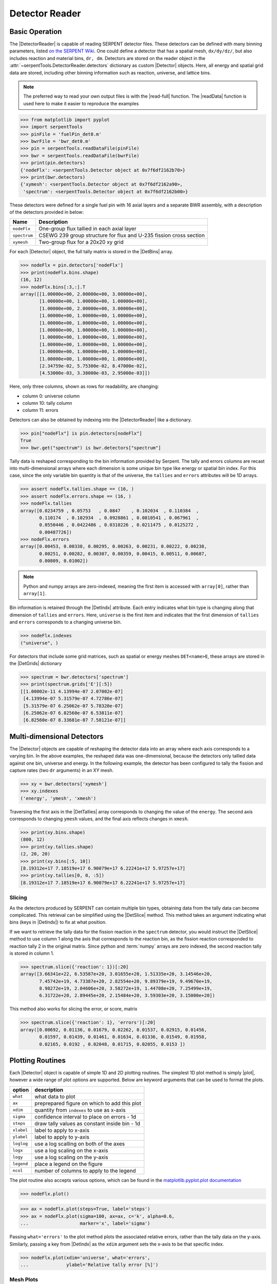 .. |DetBins| replace:: :attr:`~serpentTools.Detector.bins`
.. |DetIndx| replace:: :attr:`~serpentTools.Detector.indexes`
.. |DetTallies| replace:: :attr:`~serpentTools.Detector.tallies`
.. |DetErrors| replace:: :attr:`~serpentTools.Detector.errors`
.. |DetGrids| replace:: :attr:`~serpentTools.Detector.grids`
.. |DetSlice| replace:: :meth:`~serpentTools.Detector.slice`
.. |plot| replace:: :meth:`~serpentTools.Detector.plot`
.. |mesh| replace:: :meth:`~serpentTools.Detector.meshPlot`
.. |spectrum| replace:: :meth:`~serpentTools.Detector.spectrumPlot`
.. |hexDet| replace:: :class:`~serpentTools.HexagonalDetector` 

.. _detector-example:

===============
Detector Reader
===============

Basic Operation
---------------

The |DetectorReader| is capable of reading SERPENT detector files.
These detectors can be defined with many binning parameters, listed
`on the SERPENT
Wiki <http://serpent.vtt.fi/mediawiki/index.php/Input_syntax_manual#det_.28detector_definition.29>`_.
One could define a detector that has a spatial mesh, ``dx/dy/dz/``, but
also includes reaction and material bins, ``dr, dm``. Detectors are
stored on the reader object in the 
:attr:`~serpentTools.DetectorReader.detectors`
dictionary as custom |Detector| objects. 
Here, all energy and spatial grid data are stored,
including other binning information such as reaction, universe, and
lattice bins.

.. note::

   The preferred way to read your own output files is with the
   |read-full| function. The |readData| function is used here
   to make it easier to reproduce the examples

.. code:: 
    
    >>> from matplotlib import pyplot
    >>> import serpentTools
    >>> pinFile = 'fuelPin_det0.m'
    >>> bwrFile = 'bwr_det0.m'
    >>> pin = serpentTools.readDataFile(pinFile)
    >>> bwr = serpentTools.readDataFile(bwrFile)
    >>> print(pin.detectors)
    {'nodeFlx': <serpentTools.Detector object at 0x7f6df2162b70>}
    >>> print(bwr.detectors)
    {'xymesh': <serpentTools.Detector object at 0x7f6df2162a90>, 
     'spectrum': <serpentTools.Detector object at 0x7f6df2162b00>}

These detectors were defined for a single fuel pin with 16 axial layers
and a separate BWR assembly, with a description of the detectors provided in
below:

+--------------+---------------+
| Name         | Description   |
+==============+===============+
| ``nodeFlx``  | One-group     |
|              | flux tallied  |
|              | in each axial |
|              | layer         |
+--------------+---------------+
| ``spectrum`` | CSEWG 239     |
|              | group         |
|              | structure for |
|              | flux and      |
|              | U-235 fission |
|              | cross section |
+--------------+---------------+
| ``xymesh``   | Two-group     |
|              | flux for a    |
|              | 20x20 xy grid |
+--------------+---------------+

For each |Detector| object, the full tally matrix is stored in the
|DetBins| array.

.. code:: 
    
    >>> nodeFlx = pin.detectors['nodeFlx']
    >>> print(nodeFlx.bins.shape)
    (16, 12)
    >>> nodeFlx.bins[:3,:].T
    array([[1.00000e+00, 2.00000e+00, 3.00000e+00],
           [1.00000e+00, 1.00000e+00, 1.00000e+00],
           [1.00000e+00, 2.00000e+00, 3.00000e+00],
           [1.00000e+00, 1.00000e+00, 1.00000e+00],
           [1.00000e+00, 1.00000e+00, 1.00000e+00],
           [1.00000e+00, 1.00000e+00, 1.00000e+00],
           [1.00000e+00, 1.00000e+00, 1.00000e+00],
           [1.00000e+00, 1.00000e+00, 1.00000e+00],
           [1.00000e+00, 1.00000e+00, 1.00000e+00],
           [1.00000e+00, 1.00000e+00, 1.00000e+00],
           [2.34759e-02, 5.75300e-02, 8.47000e-02],
           [4.53000e-03, 3.38000e-03, 2.95000e-03]])

Here, only three columns, shown as rows for readability, are changing:

-  column 0: universe column
-  column 10: tally column
-  column 11: errors

Detectors can also be obtained by indexing into the |DetectorReader| like
a dictionary.

.. code::

    >>> pin["nodeFlx"] is pin.detectors[nodeFlx"]
    True
    >>> bwr.get("spectrum") is bwr.detectors["spectrum"]

Tally data is reshaped corresponding to the bin information provided
by Serpent. The tally and errors columns are recast into multi-dimensional
arrays where each dimension is some unique bin type like energy or spatial
bin index. For this case, since the only variable bin quantity is that
of the universe, the ``tallies`` and ``errors`` attributes will be 1D arrays.

.. code:: 
    
    >>> assert nodeFlx.tallies.shape == (16, )
    >>> assert nodeFlx.errors.shape == (16, )
    >>> nodeFlx.tallies
    array([0.0234759 , 0.05753   , 0.0847    , 0.102034  , 0.110384  ,
           0.110174  , 0.102934  , 0.0928861 , 0.0810541 , 0.067961  ,
           0.0550446 , 0.0422486 , 0.0310226 , 0.0211475 , 0.0125272 ,
           0.00487726])
    >>> nodeFlx.errors
    array([0.00453, 0.00338, 0.00295, 0.00263, 0.00231, 0.00222, 0.00238,
           0.00251, 0.00282, 0.00307, 0.00359, 0.00415, 0.00511, 0.00687,
           0.00809, 0.01002])

.. note:: 
    
    Python and numpy arrays are zero-indexed, meaning the first item
    is accessed with ``array[0]``, rather than ``array[1]``.

Bin information is retained through the |DetIndx| attribute.
Each entry indicates what bin type is changing along that dimension of
``tallies`` and ``errors``.  Here, ``universe`` is the first item and
indicates that the first dimension of ``tallies`` and ``errors`` 
corresponds to a changing universe bin.

.. code:: 

    >>> nodeFlx.indexes
    ("universe", )

For detectors that include some grid matrices, such as spatial or energy
meshes ``DET<name>E``, these arrays are stored in the |DetGrids| dictionary

.. code:: 
    
    >>> spectrum = bwr.detectors['spectrum']
    >>> print(spectrum.grids['E'][:5])
    [[1.00002e-11 4.13994e-07 2.07002e-07]
     [4.13994e-07 5.31579e-07 4.72786e-07]
     [5.31579e-07 6.25062e-07 5.78320e-07]
     [6.25062e-07 6.82560e-07 6.53811e-07]
     [6.82560e-07 8.33681e-07 7.58121e-07]]


Multi-dimensional Detectors
---------------------------

The |Detector| objects are capable
of reshaping the detector data into an array where each axis corresponds to a
varying bin. In the above examples, the reshaped data was one-dimensional,
because the detectors only tallied data against one bin, universe and energy.
In the following example, the detector has been configured to tally the
fission and capture rates (two ``dr`` arguments) in an XY mesh.

.. code:: 
    
    >>> xy = bwr.detectors['xymesh']
    >>> xy.indexes
    ('energy', 'ymesh', 'xmesh')

Traversing the first axis in the |DetTallies| array corresponds to
changing the value of the ``energy``. The second axis corresponds to
changing ``ymesh`` values, and the final axis reflects changes in
``xmesh``.

.. code:: 
    
    >>> print(xy.bins.shape)
    (800, 12)
    >>> print(xy.tallies.shape)
    (2, 20, 20)
    >>> print(xy.bins[:5, 10])
    [8.19312e+17 7.18519e+17 6.90079e+17 6.22241e+17 5.97257e+17]
    >>> print(xy.tallies[0, 0, :5])
    [8.19312e+17 7.18519e+17 6.90079e+17 6.22241e+17 5.97257e+17]

Slicing
~~~~~~~

As the detectors produced by SERPENT can contain multiple bin types,
obtaining data from the tally data can become
complicated. This retrieval can be simplified using the |DetSlice| method. 
This method takes an argument indicating what bins (keys in |DetIndx|)
to fix at what position.

If we want to retrieve the tally data for the fission reaction in the
``spectrum`` detector, you would instruct the
|DetSlice| method to use column 1 along the axis that corresponds to the reaction bin, 
as the fission reaction corresponded to reaction tally 2 in the original
matrix. Since python and :term:`numpy` arrays are zero indexed, the second
reaction tally is stored in column 1.

.. code:: 
    
    >>> spectrum.slice({'reaction': 1})[:20]
    array([3.66341e+22, 6.53587e+20, 3.01655e+20, 1.51335e+20, 3.14546e+20,
           7.45742e+19, 4.73387e+20, 2.82554e+20, 9.89379e+19, 9.49670e+19,
           8.98272e+19, 2.04606e+20, 3.58272e+19, 1.44708e+20, 7.25499e+19,
           6.31722e+20, 2.89445e+20, 2.15484e+20, 3.59303e+20, 3.15000e+20])

This method also works for slicing the error, or score, matrix

.. code:: 
    
    >>> spectrum.slice({'reaction': 1}, 'errors')[:20]
    array([0.00692, 0.01136, 0.01679, 0.02262, 0.01537, 0.02915, 0.01456,
           0.01597, 0.01439, 0.01461, 0.01634, 0.01336, 0.01549, 0.01958,
           0.02165, 0.0192 , 0.02048, 0.01715, 0.02055, 0.0153 ])

Plotting Routines
-----------------

Each |Detector| object is capable of
simple 1D and 2D plotting routines. The simplest 1D plot method is simply |plot|, 
however a wide range of plot options are supported.
Below are keyword arguments that can be used to format the plots.

+------------+-----------------------------------------------+
| option     | description                                   |
+============+===============================================+
| ``what``   | what data to plot                             |
+------------+-----------------------------------------------+
| ``ax``     | preprepared figure on which to add this plot  |
+------------+-----------------------------------------------+
| ``xdim``   | quantity from ``indexes`` to use as x-axis    |
+------------+-----------------------------------------------+
| ``sigma``  | confidence interval to place on errors - 1d   |
+------------+-----------------------------------------------+
| ``steps``  | draw tally values as constant inside bin - 1d |
+------------+-----------------------------------------------+
| ``xlabel`` | label to apply to x-axis                      |
+------------+-----------------------------------------------+
| ``ylabel`` | label to apply to y-axis                      |
+------------+-----------------------------------------------+
| ``loglog`` | use a log scalling on both of the axes        |
+------------+-----------------------------------------------+
| ``logx``   | use a log scaling on the x-axis               |
+------------+-----------------------------------------------+
| ``logy``   | use a log scaling on the y-axis               |
+------------+-----------------------------------------------+
| ``legend`` | place a legend on the figure                  |
+------------+-----------------------------------------------+
| ``ncol``   | number of columns to apply to the legend      |
+------------+-----------------------------------------------+

The plot routine also accepts various options, which can be found in the
`matplotlib.pyplot.plot
documentation <https://matplotlib.org/api/_as_gen/matplotlib.pyplot.plot.html>`_

.. code:: 

    >>> nodeFlx.plot()

.. image:: Detector_files/Detector_31_0.png

.. code:: 

    >>> ax = nodeFlx.plot(steps=True, label='steps')
    >>> ax = nodeFlx.plot(sigma=100, ax=ax, c='k', alpha=0.6, 
    ...                   marker='x', label='sigma')

.. image:: Detector_files/Detector_32_0.png

Passing ``what='errors'`` to the plot method plots the associated
relative errors, rather than the tally data on the y-axis. 
Similarly, passing a key from |DetIndx|
as the ``xdim`` argument sets the x-axis to be that specific index.

.. code:: 

    >>> nodeFlx.plot(xdim='universe', what='errors', 
    ...              ylabel='Relative tally error [%]')

.. image:: Detector_files/Detector_34_0.png

Mesh Plots
~~~~~~~~~~

For data with dimensionality greater than one, the |mesh| method
can be used to plot some 2D slice of the data on a Cartesian grid.
Passing a dictionary as the ``fixed`` argument restricts the tally data
down to two dimensions. The X and Y axis can be quantities from
|DetGrids| or |DetIndx|. If the quantity to be used for an axis is in
the |DetGrids| dictionary, then the appropriate spatial or energetic grid
from the detector file will be used. Otherwise, the axis will reflect
changes in a specific bin type. The following keyword arguments can be
used in conjunction with the above options to format the mesh plots.

+------------------+--------------------------------------------------------+
| Option           | Action                                                 |
+==================+========================================================+
| ``cmap``         | Colormap to apply to the figure                        |
+------------------+--------------------------------------------------------+
| ``cbarLabel``    | Label to apply to the colorbar                         |
+------------------+--------------------------------------------------------+
| ``logColor``     | If true, use a logarithmic scale for the colormap      |
+------------------+--------------------------------------------------------+
| ``normalizer``   | Apply a custom non-linear normalizer to the colormap   |
+------------------+--------------------------------------------------------+

The ``cmap`` argument must be something that ``matplotlib`` can
understand as a valid colormap. This can be a string of any of the
colormaps supported by :term:`matplotlib`.

Since the ``xymesh`` detector is three dimensions, (energy, x, and y),
we must pick an energy group to plot.

.. code:: 

    >>> xy.meshPlot('x', 'y', fixed={'energy': 0}, 
    ...             cbarLabel='Mesh-integrated flux $[n/cm^2/s]$',
    ...             title="Fast spectrum flux $[>0.625 eV]$");

.. image:: Detector_files/Detector_36_0.png

The |mesh| also supports a range of labeling and plot options.
Here, we attempt to plot the flux and U-235 fission reaction rate errors
as a function of energy, with the two reaction rates separated on the
y-axis. Passing ``logColor=True`` applies a logarithmic color scale to
all the positive data. Data that is zero is not shown, and errors will
be raised if the data contain negative quantities.

Here we also apply custom y-tick labels to reflect the reaction that is
being plotted.

.. code:: 

    >>> ax = spectrum.meshPlot('e', 'reaction', what='errors', 
    ...                        ylabel='Reaction type', cmap='PuBu_r',
    ...                        cbarLabel="Relative error $[\%]$",
    ...                        xlabel='Energy [MeV]', logColor=True,
    ...                        logx=True);
    >>> ax.set_yticks([0.5, 1.5]);
    >>> ax.set_yticklabels([r'$\psi$', r'$U-235 \sigma_f$'], rotation=90,
    >>>                    verticalalignment='center');

.. image:: Detector_files/Detector_38_0.png

Using the ``slicing`` arguments allows access to the 1D plot methods
from before

.. code:: 

    >>> xy.plot(fixed={'energy': 1, 'xmesh': 1}, 
    ...         xlabel='Y position',
    ...         ylabel='Thermal flux along x={}'
    ...         .format(xy.grids['X'][1, 0]));

.. image:: Detector_files/Detector_40_0.png

Spectrum Plots
~~~~~~~~~~~~~~

The |Detector| objects are also capable of energy spectrum plots, if
an associated energy grid is given. The ``normalize`` option will
normalize the data per unit lethargy. This plot takes some additional
assumptions with the scaling and labeling, but all the same controls as
the above line plots.

The |spectrum| method is designed to prepare plots of energy
spectra. Supported arguments for the |spectrum| method include

+-----------------+----------------+----------------------------------------------+
| Option          | Default        | Description                                  |
+=================+================+==============================================+
| ``normalize``   | ``True``       | Normalize tallies per unit lethargy          |
+-----------------+----------------+----------------------------------------------+
| ``fixed``       | ``None``       | Dictionary that controls matrix reduction    |
+-----------------+----------------+----------------------------------------------+
| ``sigma``       | 3              | Level of confidence for statistical errors   |
+-----------------+----------------+----------------------------------------------+
| ``xscale``      | ``'log'``      | Set the x scale to be log or linear          |
+-----------------+----------------+----------------------------------------------+
| ``yscale``      | ``'linear'``   | Set the y scale to be log or linear          |
+-----------------+----------------+----------------------------------------------+

The figure below demonstrates the default options and control in this
|spectrum| routine by

1. Using the less than helpful plot routine with no formatting
2. Using |spectrum| without normalization to show default labels
   and scaling
3. Using |spectrum| with normalization

Since our detector has energy bins and reaction bins, we need to reduce
down to one-dimension with the ``fixed`` command.

.. code:: 

    >>> fig, axes = pyplot.subplots(1, 3, figsize=(16, 4))
    >>> fix = {'reaction': 0}
    >>> spectrum.plot(fixed=fix, ax=axes[0]);
    >>> spectrum.spectrumPlot(fixed=fix, ax=axes[1], normalize=False);
    >>> spectrum.spectrumPlot(fixed=fix, ax=axes[2]);

.. image:: Detector_files/Detector_44_0.png


Multiple line plots
~~~~~~~~~~~~~~~~~~~

Plots can be made against multiple bins, such as spectrum in different
materials or reactions, with the |plot| and |spectrum| methods.
Below is the flux spectrum and spectrum of the U-235 fission reaction
rate from the same detector. The ``labels`` argument is what is used to
label each individual plot in the order of the bin index.

.. code:: 

    >>> labels = (
    ...     'flux',
    ...     r'$\sigma_f^{U-235}\psi$')  # render as mathtype
    >>> spectrum.plot(labels=labels, loglog=True);

.. image:: Detector_files/Detector_46_0.png

.. code:: 

    >>> spectrum.spectrumPlot(labels=labels, legend='above', ncol=2);

.. image:: Detector_files/Detector_47_0.png

.. _ex-det-hex:

Hexagonal Detectors
-------------------

SERPENT allows the creation of hexagonal detectors with the ``dh`` card,
like::

    det hex2 2 0.0 0.0 1 5 5 0.0 0.0 1
    det hex3 3 0.0 0.0 1 5 5 0.0 0.0 1

which would create two hexagonal detectors with different orientations.
Type 2 detectors have two faces perpendicular to the x-axis, while type
3 detectors have faces perpendicular to the y-axis. For more
information, see the `dh card from SERPENT
wiki <http://serpent.vtt.fi/mediawiki/index.php/Input_syntax_manual#det_dh>`__.

``serpentTools`` is capable of storing data tallies and grid structures
from hexagonal detectors in
|hexDet| objects.

.. code:: 
    
    >>> hexFile = 'hexplot_det0.m'
    >>> hexR = serpentTools.readDataFile(hexFile)
    >>> hexR.detectors
    {'hex2': <serpentTools.HexagonalDetector at 0x7f1ad03d5da0>,
    'hex3': <serpentTools.HexagonalDetector at 0x7f1ad03d5c88>}

Here, two |hexDet| objects are produced, with similar
|DetTallies| and slicing methods as demonstrated above.

.. code:: 
    
    >>> hex2 = hexR.detectors['hex2']
    >>> hex2.tallies
    array([[0.185251, 0.184889, 0.189381, 0.184545, 0.195442],
           [0.181565, 0.186038, 0.193088, 0.195448, 0.195652],
           [0.1856  , 0.190278, 0.192013, 0.193353, 0.184309],
           [0.186249, 0.191939, 0.192513, 0.194196, 0.186953],
           [0.198196, 0.198623, 0.195612, 0.174804, 0.178053]])
    >>> hex2.grids
    {'COORD': array([[-3.       , -1.732051 ],
            [-2.5      , -0.8660254],
            [-2.       ,  0.       ],
            [-1.5      ,  0.8660254],
            [-1.       ,  1.732051 ],
            [-2.       , -1.732051 ],
            [-1.5      , -0.8660254],
            [-1.       ,  0.       ],
            [-0.5      ,  0.8660254],
            [ 0.       ,  1.732051 ],
            [-1.       , -1.732051 ],
            [-0.5      , -0.8660254],
            [ 0.       ,  0.       ],
            [ 0.5      ,  0.8660254],
            [ 1.       ,  1.732051 ],
            [ 0.       , -1.732051 ],
            [ 0.5      , -0.8660254],
            [ 1.       ,  0.       ],
            [ 1.5      ,  0.8660254],
            [ 2.       ,  1.732051 ],
            [ 1.       , -1.732051 ],
            [ 1.5      , -0.8660254],
            [ 2.       ,  0.       ],
            [ 2.5      ,  0.8660254],
            [ 3.       ,  1.732051 ]]),
     'Z': array([[0., 0., 0.]])}
    >>> hex2.indexes
    ('ycoord', 'xcoord')

Creating hexagonal mesh plots with these objects requires setting the
:attr:`~serpentTools.HexagonalDetector.pitch`
and :attr:`~serpentTools.HexagonalDetector.hexType` attributes.

.. code:: 
    
    >>> hex2.pitch = 1
    >>> hex2.hexType = 2
    >>> hex2.hexPlot();

.. image:: Detector_files/Detector_56_0.png

.. code:: 
    
    >>> hex3 = hexR.detectors['hex3']
    >>> hex3.pitch = 1
    >>> hex3.hexType = 3
    >>> hex3.hexPlot();

.. image:: Detector_files/Detector_57_0.png

The ``thresh`` argument can be used to created meshes only above a given value. 
This works for both Cartesian meshes and hexagonal meshes.

.. _ex-det-lim:

Limitations
-----------

``serpentTools`` does support reading detector files with hexagonal,
cylindrical, and spherical mesh structures.
However, creating 2D mesh plots with cylindrical and spherical detectors,
and utilizing their mesh structure, is not fully supported.
:issue:`169` is currently tracking progress for cylindrical plotting.

Conclusion
----------

The |DetectorReader| is capable of reading and storing detector data from SERPENT detector files.
The data is stored on custom |Detector|
objects, capable of reshaping tally and error matrices into arrays with
dimensionality reflecting the detector binning.
These |Detector| objects have simple methods for retrieving and plotting detector data.

References
----------

1. `matplotlib plot <https://matplotlib.org/api/_as_gen/matplotlib.pyplot.plot.html>`_
2. `Custom colormap normalization <https://matplotlib.org/gallery/userdemo/colormap_normalizations_custom.html#sphx-glr-gallery-userdemo-colormap-normalizations-custom-py>`_
3. `matplotlib 2.0 colormaps <https://matplotlib.org/examples/color/colormaps_reference.html>`_
